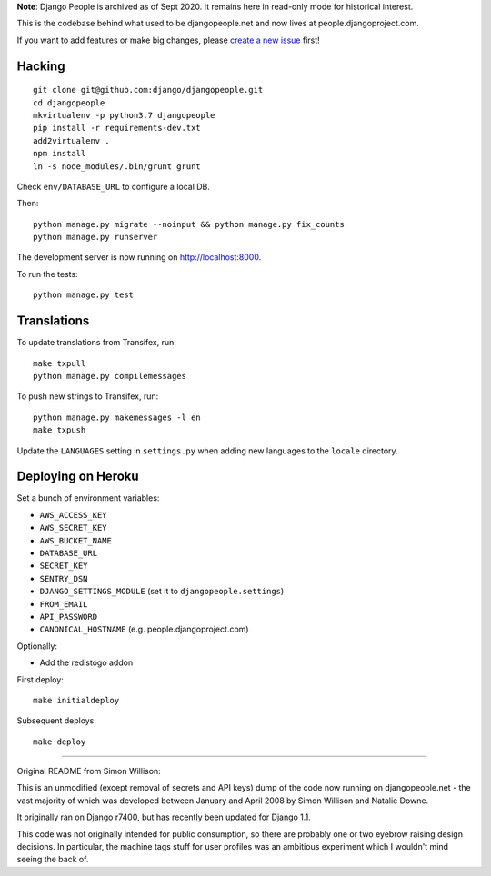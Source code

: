 **Note**: Django People is archived as of Sept 2020. It remains here in read-only mode for historical interest.

.. image:: https://travis-ci.org/django/djangopeople.png?branch=master
   :alt: Build Status
   :target: https://travis-ci.org/django/djangopeople

This is the codebase behind what used to be djangopeople.net and now lives at
people.djangoproject.com.

If you want to add features or make big changes, please `create a new issue`_
first!

.. _create a new issue: https://github.com/django/djangopeople/issues/new

Hacking
-------

::

    git clone git@github.com:django/djangopeople.git
    cd djangopeople
    mkvirtualenv -p python3.7 djangopeople
    pip install -r requirements-dev.txt
    add2virtualenv .
    npm install
    ln -s node_modules/.bin/grunt grunt

Check ``env/DATABASE_URL`` to configure a local DB.

Then::

    python manage.py migrate --noinput && python manage.py fix_counts
    python manage.py runserver

The development server is now running on http://localhost:8000.

To run the tests::

    python manage.py test

Translations
------------

To update translations from Transifex, run::

    make txpull
    python manage.py compilemessages

To push new strings to Transifex, run::

    python manage.py makemessages -l en
    make txpush

Update the ``LANGUAGES`` setting in ``settings.py`` when adding new languages
to the ``locale`` directory.

Deploying on Heroku
-------------------

Set a bunch of environment variables:

* ``AWS_ACCESS_KEY``
* ``AWS_SECRET_KEY``
* ``AWS_BUCKET_NAME``
* ``DATABASE_URL``
* ``SECRET_KEY``
* ``SENTRY_DSN``
* ``DJANGO_SETTINGS_MODULE`` (set it to ``djangopeople.settings``)
* ``FROM_EMAIL``
* ``API_PASSWORD``
* ``CANONICAL_HOSTNAME`` (e.g. people.djangoproject.com)

Optionally:

* Add the redistogo addon

First deploy::

    make initialdeploy

Subsequent deploys::

    make deploy

-------

Original README from Simon Willison:

This is an unmodified (except removal of secrets and API keys) dump of the
code now running on djangopeople.net - the vast majority of which was
developed between January and April 2008 by Simon Willison and Natalie Downe.

It originally ran on Django r7400, but has recently been updated for Django 1.1.

This code was not originally intended for public consumption, so there are
probably one or two eyebrow raising design decisions. In particular, the
machine tags stuff for user profiles was an ambitious experiment which I
wouldn't mind seeing the back of.
